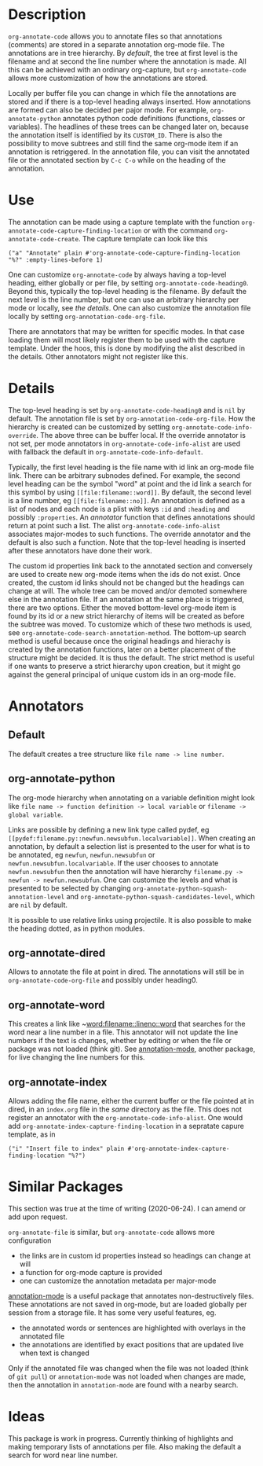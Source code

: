 * Description
~org-annotate-code~ allows you to annotate files so that annotations (comments) are stored in a separate annotation org-mode file. The annotations are in tree hierarchy. By [[Default][default]], the tree at first level is the filename  and at second the line number where the annotation is made. All this can be achieved with an ordinary org-capture, but ~org-annotate-code~ allows more customization of how the annotations are stored. 

Locally per buffer file you can change in which file the annotations are stored and if there is a top-level heading always inserted. How annotations are formed can also be decided per pajor mode. For example, ~org-annotate-python~ annotates python code definitions (functions, classes or variables). The headlines of these trees can be changed later on, because the annotation itself is identified by its ~CUSTOM_ID~. There is also the possibility to move subtrees and still find the same org-mode item if an annotation is retriggered.  In the annotation file, you can visit the annotated file or the annotated section by ~C-c C-o~ while on the heading of the annotation. 

* Use
The annotation can be made using a capture template with the function ~org-annotate-code-capture-finding-location~ or with the command ~org-annotate-code-create~. The capture template can look like this
#+begin_src 
("a" "Annotate" plain #'org-annotate-code-capture-finding-location "%?" :empty-lines-before 1)
#+end_src

One can customize ~org-annotate-code~ by always having a top-level heading, either globally or per file, by setting ~org-annotate-code-heading0~. Beyond this, typically the top-level heading is the filename. By default the next level is the line number, but one can use an arbitrary hierarchy per mode or locally, see [[Details][the details]].  One can also customize the annotation file locally by setting ~org-annotation-code-org-file~.

There are annotators that may be written for specific modes. In that case loading them will most likely register them to be used with the capture template. Under the hoos, this is done by modifying the alist described in the details. Other annotators might not register like this.
* Details
The top-level heading is set by ~org-annotate-code-heading0~ and is ~nil~ by default. The annotation file is set by ~org-annotation-code-org-file~. How the hierarchy is created can be customized by setting ~org-annotate-code-info-override~. The above three can be buffer local. If the override annotator is not set, per mode annotators in ~org-annotate-code-info-alist~ are used with fallback the default in ~org-annotate-code-info-default~.

Typically, the first level heading is the file name with id link an org-mode file link. There can be arbitrary subnodes defined. For example, the second level heading can be the symbol "word" at point and the id link a search for this symbol by using ~[[file:filename::word]]~.  By default, the second level is a line number, eg ~[[file:filename::no]]~. An annotation is defined as a list of nodes and each node is a plist with keys ~:id~ and ~:heading~ and possibly ~:properties~. An [[Anotators][annotator]] function that defines annotations should return at point such a list. The alist ~org-annotate-code-info-alist~ associates major-modes to such functions. The override annotator and the default is also such a function. Note that the top-level heading is inserted after these annotators have done their work.

The custom id properties link back to the annotated section and conversely are used to create new org-mode items when the ids do not exist. Once created, the custom id links should not be changed but the headings can change at will. The whole tree can be moved and/or demoted somewhere else in the annotation file. If an annotation at the same place is triggered, there are two options. Either the moved bottom-level org-mode item is found by its id or a new strict hierarchy of items will be created as before the subtree was moved. To customize which of these two methods is used, see  ~org-annotate-code-search-annotation-method~.  The bottom-up search method is useful because once the original headings and hierachy is created by the annotation functions, later on a better placement of the structure might be decided. It is thus the default. The strict method is useful if one wants to preserve a strict hierarchy upon creation, but it might go against the general principal of unique custom ids in an org-mode file.

* Annotators
** Default
The default creates a tree structure like ~file name -> line number~. 
** org-annotate-python
The org-mode hierarchy when annotating on a variable definition might look like ~file name -> function definition -> local variable~ or ~filename -> global variable~.  

Links are possible by defining a new link type called pydef, eg ~[[pydef:filename.py::newfun.newsubfun.localvariable]]~. When creating an annotation, by default a selection list is presented to the user for what is to be annotated, eg ~newfun~, ~newfun.newsubfun~ or ~newfun.newsubfun.localvariable~. If the user chooses to annotate ~newfun.newsubfun~ then  the annotation will have hierarchy ~filename.py -> newfun -> newfun.newsubfun~. One can customize the levels and what is presented to be selected by changing ~org-annotate-python-squash-annotation-level~ and ~org-annotate-python-squash-candidates-level~, which are ~nil~ by default. 

It is possible to use relative links using projectile. It is also possible to make the heading dotted, as in python modules.
** org-annotate-dired
Allows to annotate the file at point in dired. The annotations will still be in ~org-annotate-code-org-file~ and possibly under heading0.
** org-annotate-word
This creates a link like ~[[word:filename::lineno::word]] that searches for the word near a line number in a file. This annotator will not update the line numbers if the text is changes, whether by editing or when the file or package was not loaded (think git). See [[https://github.com/bastibe/annotate.el][annotation-mode]], another package, for live changing the line numbers for this.
** org-annotate-index
Allows adding the file name, either the current buffer or the file pointed at in dired, in an ~index.org~ file in the /same/ directory as the file. This does not register an annotator with the ~org-annotate-code-info-alist~. One would add ~org-annotate-index-capture-finding-location~ in a sepratate capure template, as in
#+begin_src 
("i" "Insert file to index" plain #'org-annotate-index-capture-finding-location "%?")
#+end_src
* Similar Packages
This section was true at the time of writing (2020-06-24). I can amend or add upon request.

~org-annotate-file~ is similar, but ~org-annotate-code~ allows more configuration
 - the links are in custom id properties instead so headings can change at will
 - a function for org-mode capture is provided
 - one can customize the annotation metadata per major-mode

[[https://github.com/bastibe/annotate.el][annotation-mode]] is a useful package that annotates non-destructively files. These annotations are not saved in org-mode, but are loaded globally per session from a storage file. It has some very useful features, eg.
 - the annotated words or sentences are highlighted with overlays in the annotated file
 - the annotations are identified by exact positions that are updated live when text is changed
Only if the annotated file was changed when the file was not loaded (think of ~git pull~) or ~annotation-mode~ was not loaded when changes are made, then the annotation in ~annotation-mode~ are found with a nearby search. 

* Ideas
This package is work in progress. Currently thinking of highlights and making temporary lists of annotations per file. Also making the default a search for word near line number.
